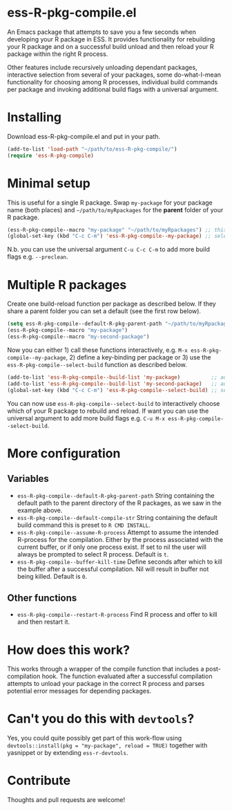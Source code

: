 * ess-R-pkg-compile.el
An Emacs package that attempts to save you a few seconds when developing your R
package in ESS. It provides functionality for rebuilding your R package and on a
successful build unload and then reload your R package within the right R process.

Other features include recursively unloading dependant packages, interactive
selection from several of your packages, some do-what-I-mean functionality for
choosing among R processes, individual build commands per package and invoking additional
build flags with a universal argument.

* Installing
Download ess-R-pkg-compile.el and put in your path.
#+BEGIN_SRC emacs-lisp
(add-to-list 'load-path "~/path/to/ess-R-pkg-compile/")
(require 'ess-R-pkg-compile)
#+END_SRC

* Minimal setup
This is useful for a single R package. Swap =my-package= for your package name
(both places) and =~/path/to/myRpackages= for the *parent* folder of your R
package.
#+BEGIN_SRC emacs-lisp
  (ess-R-pkg-compile--macro "my-package" "~/path/to/myRpackages") ;; this will generate an interactive fuction subfixed with your package name
  (global-set-key (kbd "C-c C-m") 'ess-R-pkg-compile--my-package) ;; select a suitable keybing to quickly call your new rebuild & reload function
#+END_SRC
N.b. you can use the universal argument ~C-u C-c C-m~  to add more build flags
e.g. =--preclean=.

* Multiple R packages
Create one build-reload function per package as described below. If they share a
parent folder you can set a default (see the first row below).
#+BEGIN_SRC emacs-lisp
  (setq ess-R-pkg-compile--default-R-pkg-parent-path "~/path/to/myRpackages") ;; set a default parent path if you have your packages at one place, otherwise use the second argument in (ess-R-pkg-compile--macro)
  (ess-R-pkg-compile--macro "my-package")                                     ;; this will generate the function "ess-R-pkg-compile--my-package"
  (ess-R-pkg-compile--macro "my-second-package")                              ;; this will generate the function "ess-R-pkg-compile--my-second-package"
#+END_SRC

Now you can either 1) call these functions interactively,
e.g. ~M-x ess-R-pkg-compile--my-package~, 2) define a key-binding per package
or 3) use the =ess-R-pkg-compile--select-build= function as described below.

#+BEGIN_SRC emacs-lisp
  (add-to-list 'ess-R-pkg-compile--build-list 'my-package)          ;; add first package to build list
  (add-to-list 'ess-R-pkg-compile--build-list 'my-second-package)   ;; add second package to build list
  (global-set-key (kbd "C-c C-m") 'ess-R-pkg-compile--select-build) ;; select a suitable keybing to quickly select which package to rebuild & reload
#+END_SRC

You can now use =ess-R-pkg-compile--select-build= to interactively choose which
  of your R package to rebuild and reload. If want you can use the universal
  argument to add more build flags e.g. =C-u M-x ess-R-pkg-compile--select-build=.

* More configuration
** Variables
+ =ess-R-pkg-compile--default-R-pkg-parent-path= String containing the default
  path to the parent directory of the R packages, as we saw in the example
  above.
+ =ess-R-pkg-compile--default-compile-str= String containing the default build
  command this is preset to =R CMD INSTALL=.
+ =ess-R-pkg-compile--assume-R-process= Attempt to assume the intended R-process
  for the compilation. Either by the process associated with the current buffer,
  or if only one process exist. If set to nil the user will always be prompted
  to select R process. Default is =t=.
+ =ess-R-pkg-compile--buffer-kill-time= Define seconds after which to kill the
  buffer after a successful compilation. Nil will result in buffer not being
  killed. Default is =0=.
** Other functions
+ =ess-R-pkg-compile--restart-R-process= Find R process and offer to kill and
  then restart it.

* How does this work?
This works through a wrapper of the compile function that includes a
post-compilation hook. The function evaluated after a successful compilation
attempts to unload your package in the correct R process and parses potential
error messages for depending packages.

* Can't you do this with =devtools=?
Yes, you could quite possibly get part of this work-flow using
  =devtools::install(pkg = "my-package", reload = TRUE)= together with yasnippet
  or by extending =ess-r-devtools=.

* Contribute
Thoughts and pull requests are welcome!
